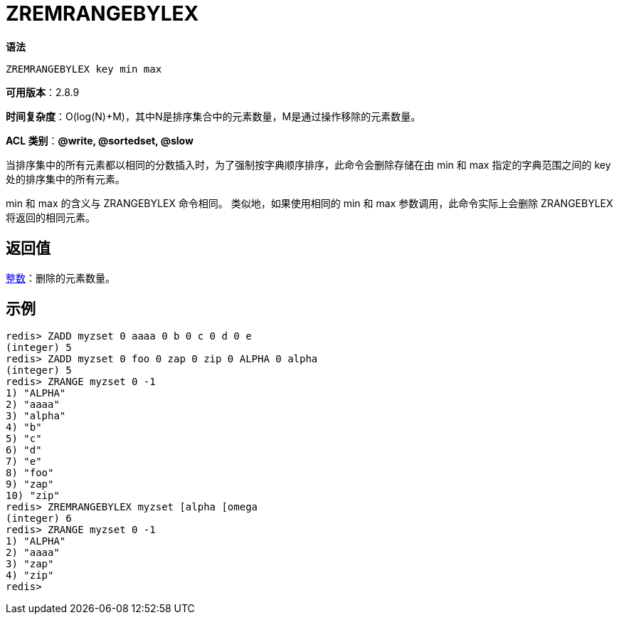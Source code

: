 = ZREMRANGEBYLEX

**语法**

[source,text]
----
ZREMRANGEBYLEX key min max
----

**可用版本**：2.8.9

**时间复杂度**：O(log(N)+M)，其中N是排序集合中的元素数量，M是通过操作移除的元素数量。

**ACL 类别**：**@write, @sortedset, @slow**


当排序集中的所有元素都以相同的分数插入时，为了强制按字典顺序排序，此命令会删除存储在由 min 和 max 指定的字典范围之间的 key 处的排序集中的所有元素。

min 和 max 的含义与 ZRANGEBYLEX 命令相同。 类似地，如果使用相同的 min 和 max 参数调用，此命令实际上会删除 ZRANGEBYLEX 将返回的相同元素。

== 返回值

https://redis.io/docs/reference/protocol-spec/#resp-integers[整数]：删除的元素数量。

== 示例

[source,text]
----
redis> ZADD myzset 0 aaaa 0 b 0 c 0 d 0 e
(integer) 5
redis> ZADD myzset 0 foo 0 zap 0 zip 0 ALPHA 0 alpha
(integer) 5
redis> ZRANGE myzset 0 -1
1) "ALPHA"
2) "aaaa"
3) "alpha"
4) "b"
5) "c"
6) "d"
7) "e"
8) "foo"
9) "zap"
10) "zip"
redis> ZREMRANGEBYLEX myzset [alpha [omega
(integer) 6
redis> ZRANGE myzset 0 -1
1) "ALPHA"
2) "aaaa"
3) "zap"
4) "zip"
redis>
----
